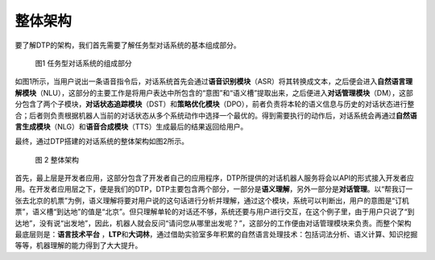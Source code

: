 整体架构
========

要了解DTP的架构，我们首先需要了解任务型对话系统的基本组成部分。

.. figure:: https://dtp.oss-cn-beijing.aliyuncs.com/imgs/stack-1.png
   :alt: 图1 任务型对话系统的组成部分

   图1 任务型对话系统的组成部分

如图1所示，当用户说出一条语音指令后，对话系统首先会通过\ **语音识别模块**\ （ASR）将其转换成文本，之后便会进入\ **自然语言理解模块**\ （NLU），这部分的主要工作是将用户表达中所包含的“意图”和“语义槽”提取出来，之后便进入\ **对话管理模块**\ （DM），这部分包含了两个子模块，\ **对话状态追踪模块**\ （DST）和\ **策略优化模块**\ （DPO），前者负责将本轮的语义信息与历史的对话状态进行整合；后者则负责根据机器人当前的对话状态从多个系统动作中选择一个最优的。得到需要执行的动作后，对话系统会再通过\ **自然语言生成模块**\ （NLG）和\ **语音合成模块**\ （TTS）生成最后的结果返回给用户。

最终，通过DTP搭建的对话系统的整体架构如图2所示。

.. figure:: https://dtp.oss-cn-beijing.aliyuncs.com/imgs/stack-2.png
   :alt: 图 2 整体架构

   图 2 整体架构

首先，最上层是开发者应用，这部分包含了开发者自己的应用程序，DTP所提供的对话机器人服务将会以API的形式接入开发者应用。在开发者应用层之下，便是我们的DTP，DTP主要包含两个部分，一部分是\ **语义理解**\ ，另外一部分是\ **对话管理**\ 。以“帮我订一张去北京的机票”为例，语义理解将要对用户说的这句话进行分析并理解，通过这个模块，系统可以判断出，用户的意图是“订机票”，语义槽“到达地”的值是“北京”。但只理解单轮的对话还不够，系统还要与用户进行交互，在这个例子里，由于用户只说了“到达地”，没有说“出发地”，因此，机器人就会反问“请问您从哪里出发呢？”，这部分的工作便由对话管理模块来负责。而整个架构最底层则是：\ **语言技术平台**
，\ **LTP**\ 和\ **大词林**\ ，通过借助实验室多年积累的自然语言处理技术：包括词法分析、语义计算、知识挖掘等等，机器理解的能力得到了大大提升。
